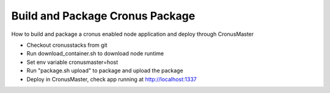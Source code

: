 Build and Package Cronus Package
==============================

How to build and package a cronus enabled node application and deploy through CronusMaster

* Checkout cronusstacks from git
* Run download_container.sh to download node runtime
* Set env variable cronusmaster=host
* Run "package.sh upload" to package and upload the package
* Deploy in CronusMaster, check app running at http://localhost:1337


.. image:: /images/build_package_cronus.gif

